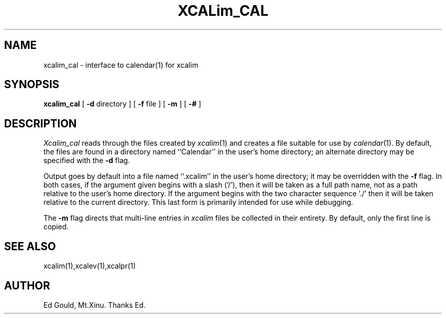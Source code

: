 .TH XCALim_CAL 1
.SH NAME
xcalim_cal \- interface to calendar(1) for xcalim
.SH SYNOPSIS
.B xcalim_cal
[
.B \-d
directory
] [
.B \-f
file
] [
.B \-m
] [
.B \-#
]
.SH DESCRIPTION
.I Xcalim_cal
reads through the files created by
.IR xcalim (1)
and creates a file suitable for use by
.IR calendar (1).
By default, the files are found in a directory named
``Calendar'' in the user's home directory;
an alternate directory may be specified with the
.B \-d
flag.
.LP
Output goes by default into a file named ``.xcalim''
in the user's home directory;
it may be overridden with the
.B \-f
flag.
In both cases, if the argument given begins with a slash (`/'),
then it will be taken as a full path name, not as a path relative to the
user's home directory.
If the argument begins with the two character sequence `./' then
it will be taken relative to the current directory.
This last form is primarily intended for use while debugging.
.LP
The
.B \-m
flag directs that multi-line entries in
.I xcalim
files be collected in their
entirety.
By default, only the first line is copied.
.SH "SEE ALSO
xcalim(1),xcalev(1),xcalpr(1)
.SH AUTHOR
Ed Gould, Mt.Xinu. Thanks Ed.
